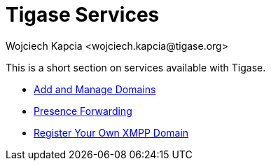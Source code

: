 [[tigaseServices]]
Tigase Services
===============
:author: Wojciech Kapcia <wojciech.kapcia@tigase.org>
:version: v2.0, June 2014: Reformatted for AsciiDoc.
:date: 2012-08-23 20:49
:revision: v2.1

:toc:
:numbered:
:website: http://tigase.net

This is a short section on services available with Tigase.

- xref:addManageDomain[Add and Manage Domains]
- xref:presenceForwarding[Presence Forwarding]
- xref:registerXMPP[Register Your Own XMPP Domain]
